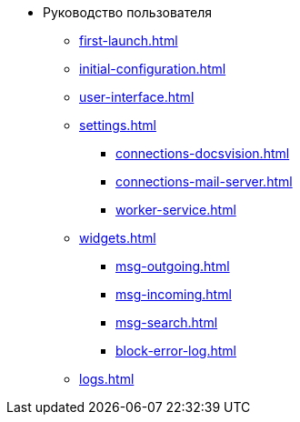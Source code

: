 * Руководство пользователя
** xref:first-launch.adoc[]
** xref:initial-configuration.adoc[]
** xref:user-interface.adoc[]
** xref:settings.adoc[]
*** xref:connections-docsvision.adoc[]
*** xref:connections-mail-server.adoc[]
*** xref:worker-service.adoc[]

** xref:widgets.adoc[]
*** xref:msg-outgoing.adoc[]
*** xref:msg-incoming.adoc[]
*** xref:msg-search.adoc[]
*** xref:block-error-log.adoc[]
** xref:logs.adoc[]